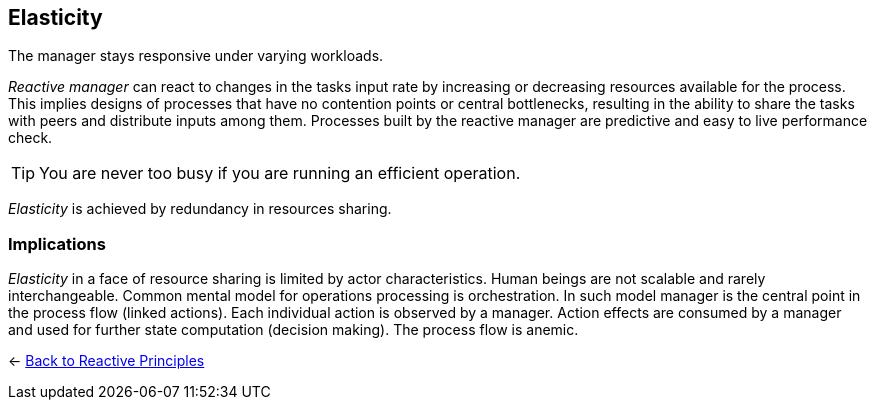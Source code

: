 == Elasticity

// tag::quoute[] 
The manager stays responsive under varying workloads.
// end::quoute[] 

_Reactive manager_ can react to changes in the tasks input rate by increasing or decreasing resources available for the process. 
This implies designs of processes that have no contention points or central bottlenecks, resulting in the ability to share the tasks with peers and distribute inputs among them. 
Processes built by the reactive manager are predictive and easy to live performance check.

TIP: You are never too busy if you are running an efficient operation.

_Elasticity_ is achieved by redundancy in resources sharing.

=== Implications

_Elasticity_ in a face of resource sharing is limited by actor characteristics. Human beings are not scalable and rarely interchangeable.
Common mental model for operations processing is orchestration. In such model manager is the central point in the process flow (linked actions). Each individual action is observed by a manager. Action effects are consumed by a manager and used for further state computation (decision making).
The process flow is anemic. 

[#Navigate]
<- link:reactive_principles.adoc[Back to Reactive Principles]
